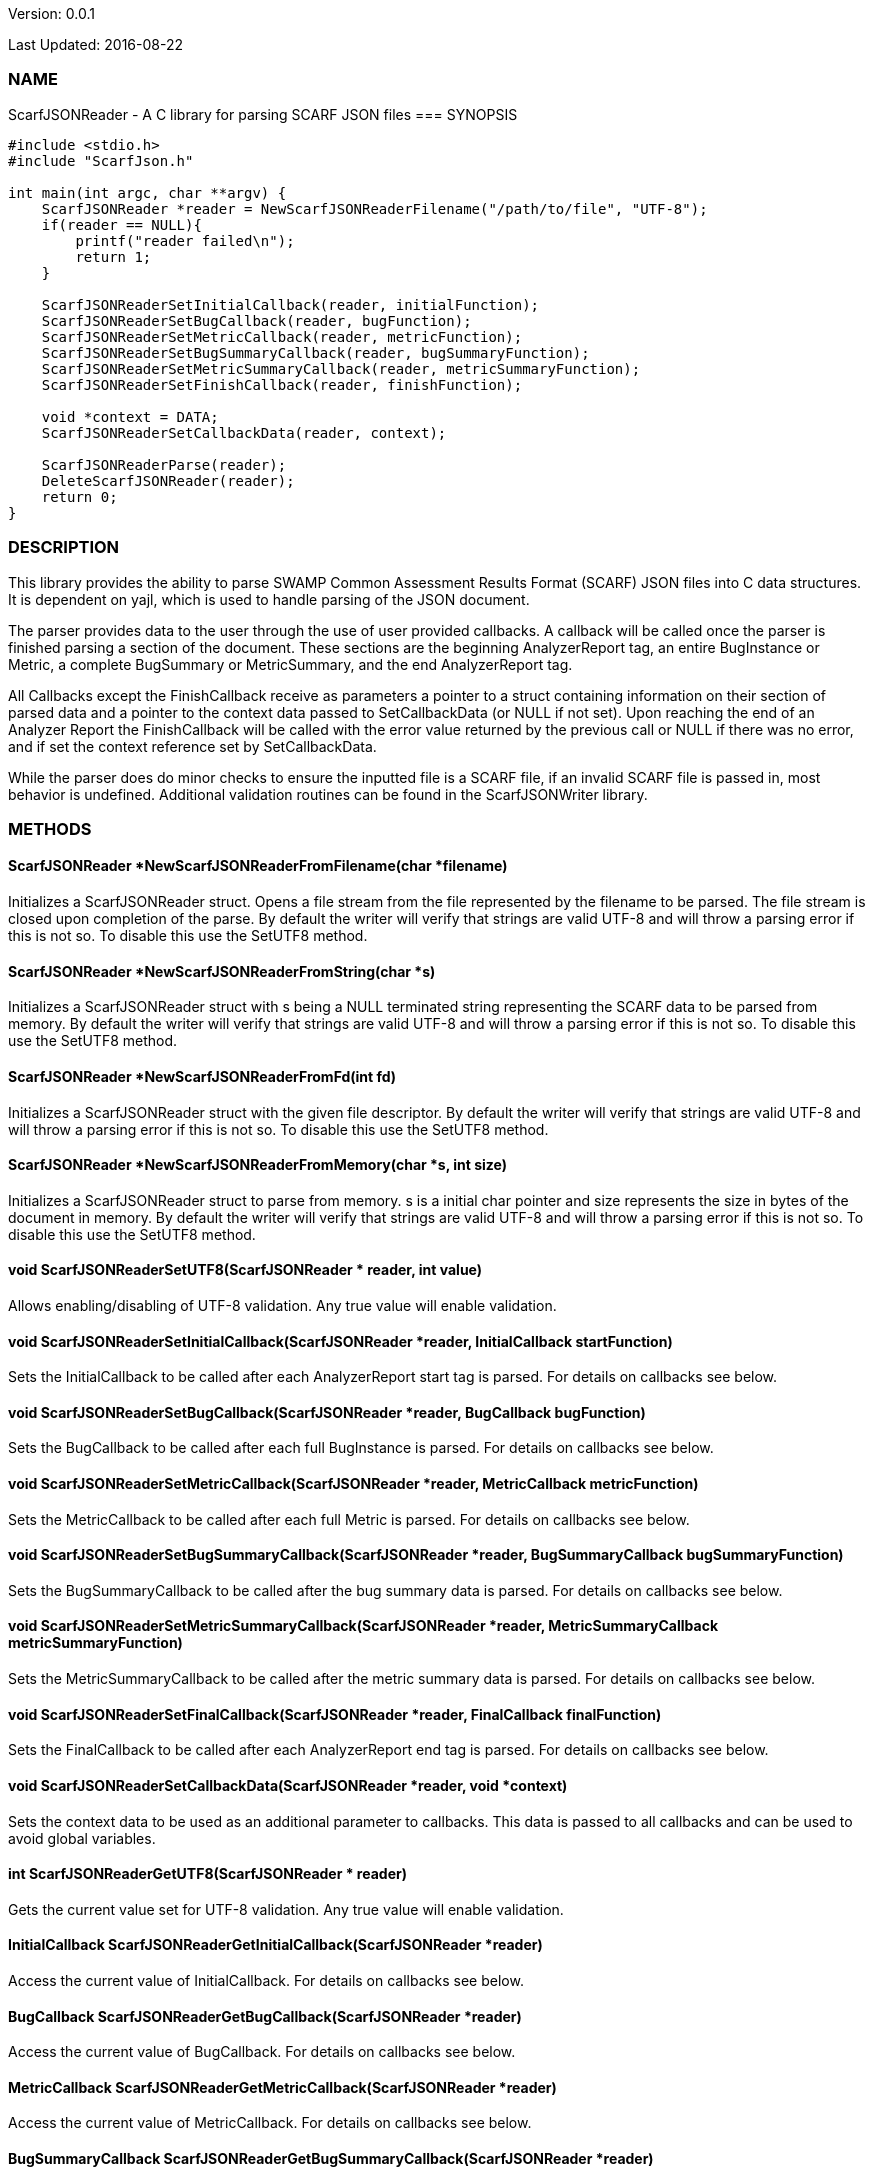 Version: 0.0.1 

Last Updated: 2016-08-22

=== NAME
ScarfJSONReader - A C library for parsing SCARF JSON files
=== SYNOPSIS
[source,c]
----
#include <stdio.h>
#include "ScarfJson.h"

int main(int argc, char **argv) {
    ScarfJSONReader *reader = NewScarfJSONReaderFilename("/path/to/file", "UTF-8");
    if(reader == NULL){
        printf("reader failed\n");
        return 1;
    }

    ScarfJSONReaderSetInitialCallback(reader, initialFunction);
    ScarfJSONReaderSetBugCallback(reader, bugFunction);
    ScarfJSONReaderSetMetricCallback(reader, metricFunction);
    ScarfJSONReaderSetBugSummaryCallback(reader, bugSummaryFunction);
    ScarfJSONReaderSetMetricSummaryCallback(reader, metricSummaryFunction);
    ScarfJSONReaderSetFinishCallback(reader, finishFunction);
    
    void *context = DATA;
    ScarfJSONReaderSetCallbackData(reader, context);

    ScarfJSONReaderParse(reader);
    DeleteScarfJSONReader(reader);
    return 0;
}
----

=== DESCRIPTION
This library provides the ability to parse SWAMP Common Assessment Results Format (SCARF) JSON files into C data structures. It is dependent on yajl, which is used to handle parsing of the JSON document.

The parser provides data to the user through the use of user provided callbacks. A callback will be called once the parser is finished parsing a section of the document. These sections are the beginning AnalyzerReport tag, an entire BugInstance or Metric, a complete BugSummary or MetricSummary, and the end AnalyzerReport tag.

All Callbacks except the FinishCallback receive as parameters a pointer to a struct containing information on their section of parsed data and a pointer to the context data passed to SetCallbackData (or NULL if not set). Upon reaching the end of an Analyzer Report the FinishCallback  will be called with the error value returned by the previous call or NULL if there was no error, and if set the context reference set by SetCallbackData.

While the parser does do minor checks to ensure the inputted file is a SCARF file, if an invalid SCARF file is passed in, most behavior is undefined. Additional validation routines can be found in the ScarfJSONWriter library.

=== METHODS

==== ScarfJSONReader *NewScarfJSONReaderFromFilename(char *filename)
Initializes a ScarfJSONReader struct. Opens a file stream from the file represented by the filename to be parsed. The file stream is closed upon completion of the parse. By default the writer will verify that strings are valid UTF-8 and will throw a parsing error if this is not so. To disable this use the SetUTF8 method. 

==== ScarfJSONReader *NewScarfJSONReaderFromString(char *s)
Initializes a ScarfJSONReader struct with s being a NULL terminated string representing the SCARF data to be parsed from memory. By default the writer will verify that strings are valid UTF-8 and will throw a parsing error if this is not so. To disable this use the SetUTF8 method. 

==== ScarfJSONReader *NewScarfJSONReaderFromFd(int fd)
Initializes a ScarfJSONReader struct with the given file descriptor. By default the writer will verify that strings are valid UTF-8 and will throw a parsing error if this is not so. To disable this use the SetUTF8 method.

==== ScarfJSONReader *NewScarfJSONReaderFromMemory(char *s, int size)
Initializes a ScarfJSONReader struct to parse from memory. s is a initial char pointer and size represents the size in bytes of the document in memory. By default the writer will verify that strings are valid UTF-8 and will throw a parsing error if this is not so. To disable this use the SetUTF8 method. 

==== void ScarfJSONReaderSetUTF8(ScarfJSONReader * reader, int value) 
Allows enabling/disabling of UTF-8 validation. Any true value will enable validation.

==== void ScarfJSONReaderSetInitialCallback(ScarfJSONReader *reader, InitialCallback startFunction)
Sets the InitialCallback to be called after each AnalyzerReport start tag is parsed. For details on callbacks see below.

==== void ScarfJSONReaderSetBugCallback(ScarfJSONReader *reader, BugCallback bugFunction)
Sets the BugCallback to be called after each full BugInstance is parsed. For details on callbacks see below.    
 
==== void ScarfJSONReaderSetMetricCallback(ScarfJSONReader *reader, MetricCallback metricFunction)
Sets the MetricCallback to be called after each full Metric is parsed. For details on callbacks see below.

==== void ScarfJSONReaderSetBugSummaryCallback(ScarfJSONReader *reader, BugSummaryCallback bugSummaryFunction)
Sets the BugSummaryCallback to be called after the bug summary data is parsed. For details on callbacks see below.

==== void ScarfJSONReaderSetMetricSummaryCallback(ScarfJSONReader *reader, MetricSummaryCallback metricSummaryFunction)
Sets the MetricSummaryCallback to be called after the metric summary data is parsed. For details on callbacks see below. 

==== void ScarfJSONReaderSetFinalCallback(ScarfJSONReader *reader, FinalCallback finalFunction) 
Sets the FinalCallback to be called after each AnalyzerReport end tag is parsed. For details on callbacks see below.

==== void ScarfJSONReaderSetCallbackData(ScarfJSONReader *reader, void *context) 
Sets the context data to be used as an additional parameter to callbacks. This data is passed to all callbacks and can be used to avoid global variables.

==== int ScarfJSONReaderGetUTF8(ScarfJSONReader * reader)
Gets the current value set for UTF-8 validation. Any true value will enable validation.

==== InitialCallback ScarfJSONReaderGetInitialCallback(ScarfJSONReader *reader) 
Access the current value of InitialCallback. For details on callbacks see below.

==== BugCallback ScarfJSONReaderGetBugCallback(ScarfJSONReader *reader) 
Access the current value of BugCallback. For details on callbacks see below.

==== MetricCallback ScarfJSONReaderGetMetricCallback(ScarfJSONReader *reader) 
Access the current value of MetricCallback. For details on callbacks see below.

==== BugSummaryCallback ScarfJSONReaderGetBugSummaryCallback(ScarfJSONReader *reader) 
Access the current value of BugSummaryCallback. For details on callbacks see below.

==== MetricSummaryCallback ScarfJSONReaderGetMetricSummaryCallback(ScarfJSONReader *reader) 
Access the current value of MetricCallback. For details on callbacks see below.

==== FinalCallback ScarfJSONReaderGetFinalCallback(ScarfJSONReader *reader) 
Access the current value of FinalCallback. For details on callbacks see below.

==== void *ScarfJSONReaderGetCallbackData(ScarfJSONReader *reader) 
Access the current value of CallbackData.

==== void *ScarfJSONReaderParse()
This method initiates the parsing of the JSON. If parsing fails an exit(1) call will be thrown. The return value of parse will be the return value of FinalCallback if it is defined. Otherwise the return value will be the same as the last callback executed or NULL if there are no errors.  

==== BugInstance *CopyBug(BugInstance *bug)
Creates a copy of the BugInstance struct and stores it in memory. Returned pointer does not automatically get freed and must be deleted using the corresponding delete method.

==== Metric *CopyMetric(Metric *metric)
Creates a copy of the Metric struct and stores it in memory. Returned pointer does not automatically get freed and must be deleted using the corresponding delete method.

==== Metric *CopyInitial(Initial *init)
Creates a copy of the Initial struct and stores it in memory. Returned pointer does not automatically get freed and must be deleted using the corresponding delete method.

==== void DeleteInitial(Initial *initial)
Frees an Initial struct.

==== void DeleteMetric(Metric *metric)
Frees a Metric struct.

==== void DeleteBug(BugInstance *bug)
Free a BugInstance struct.

==== void DeleteBugSummary(BugSummary *bugSummary)
Frees a BugSummary struct.

==== void DeleteMetricSummary(MetricSummary *metricSummary)
Frees a MetricSummary struct.

==== int DeleteScarfJSONReader(ScarfJSONReader *reader)
Closes parser. Returns 0 or -1 in case of error.

=== CALLBACKS
The main purpose of this library is to interpret data from libJSON and assemble them into usable C data structures. When parsing, the library will call the pre-defined callbacks upon completion of parsing an object of their respective type. All parsed data structures are cleared after each callback completes. For this reason it is recomended to only access these structures inside a callback.  If these structures need to be accessed after completion of the callback, see the respective copy method above. All callbacks receive CallbackData as an additional parameter as a context variable. For details on the structure of each individual C struct see the Data Structures section below.

==== typedef void *(*InitialCallback)(Initial *initialData, void *context)
This is called just after the AnalyzerReport start tag is parsed. Returning a non-NULL value will terminate parsing and skip to FinishCallback. InitialData is managed by the parser and therefore should not be altered by the user. If one wishes to alter any fields it is recomended to use the CopyInitial method to obtain a copy that can be written to.

==== typedef void *(*MetricCallback)(Metric *metricData, void *context)
This is called every time a single Metric completes parsing. Returning a non-NULL value will terminate parsing and skip to FinishCallback. MetricData is managed by the parser and therefore should not be altered by the user. If one wishes to alter any fields it is recomended to use the CopyMetric method to obtain a copy that can be written to.

==== typedef void *(*BugCallback)(BugInstance *bugData, void *context)
This is called every time a single BugInstance completes parsing. Returning a non-NULL value will terminate parsing and skip to FinishCallback. BugData is managed by the parser and therefore should not be altered by the user. If one wishes to alter any fields it is recomended to use the CopyBug method to obtain a copy that can be written to.

==== typedef void *(*BugSummaryCallback)(BugSummary *bugSummaryData, void *context)
This is called after all BugSummaries have been parsed. Returning a non-NULL value will terminate parsing and skip to FinishCallback. BugSummaryData is managed by the parser and therefore should not be altered by the user.

==== typedef void *(*MetricSummaryCallback)(MetricSummary *metricSummaryData, void *context)
This is called once all MetricSummaries have been parsed. Returning a non-NULL value will terminate parsing and skip to FinishCallback. MetricSummaryData is managed by the parser and therefore should not be altered by the user.

==== typedef void *(*FinalCallback)(void *returnValue, void *context)
This is called after reaching an AnalayzerReport end tag. If one of the above callbacks terminates parsing with a non-NULL return value, ret is that value, otherwise ret will be NULL.


=== DATA STRUCTURES

The following are the data structures used in the callbacks listed above. Elements that are either not defined or do not exist in the Scarf file will be NULL.

==== typedef struct Initial
----
{
    char *assess_fw;
    char *assess_fw_version;
    char *assessment_start_ts;
    char *build_fw;
    char *build_fw_version;
    char *build_root_dir;
    char *package_name;
    char *package_root_dir;
    char *package_version;
    char *parser_fw;
    char *parser_fw_version;
    char *platform_name;
    char *tool_name
    char *tool_version
    char *uuid
} 
----

==== typedef struct BugInstance
----
{
    int bugId;
    char *className;
    char *bugSeverity;
    char *bugRank;
    char *resolutionSuggestion;
    char *bugMessage;
    char *bugCode;
    char *bugGroup;
    char *assessmentReportFile;
    char *buildId;
    int *cweIds;
    int cweIdsCount;
    InstanceLocation instanceLocation;
    Method *methods;
    int methodsCount;
    Location *locations;
    int locationsCount;
}
----

==== typedef struct InstanceLocation
----
{
    LineNum lineNum;
    char *xPath;
}
----

==== typedef struct LineNum
----
{
    int start;
    int end;
}
----

==== typedef struct Method
----
{
    int methodId;
    int primary;
    char *name;
}
----

==== typedef struct Location
----
{
    int primary;
    int startLine;
    int endLine;
    int startColumn;
    int endColumn;
    int locationId;
    char *explanation;
    char *sourceFile;
}
----

==== typedef struct Metric
----
{
    int id;
    char *value;
    char *className;
    char *methodName;
    char *sourceFile;
    char *type;
}
----

==== typedef struct BugSummary
----
{
    int count;
    int byteCount;
    char *code;
    char *group;
    BugSummary *next;
}
----

==== typedef struct MetricSummary
----
{
    double count;
    double sum;
    double sumOfSquares;
    double max;
    double min;
    double stdDeviation;
    double average;
    int valid;
    char *type;
    MetricSummary *next;
}
----

=== AUTHOR
Brandon Klein
